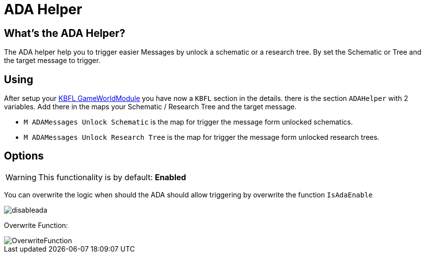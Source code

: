 = ADA Helper

== What's the ADA Helper?

The ADA helper help you to trigger easier Messages by unlock a schematic or a research tree. By set the Schematic or Tree and the target message to trigger.



== Using

After setup your xref:kbfl/GameWorldModule/howto.adoc[KBFL GameWorldModule] you have now a `KBFL` section in the details. there is the section `ADAHelper` with 2 variables. Add there in the maps your Schematic / Research Tree and the target message.

- `M ADAMessages Unlock Schematic` is the map for trigger the message form unlocked schematics.

- `M ADAMessages Unlock Research Tree` is the map for trigger the message form unlocked research trees.

== Options

[WARNING]
====
This functionality is by default: **Enabled**
====

You can overwrite the logic when should the ADA should allow triggering by overwrite the function `IsAdaEnable`

image::https://gitlab.kmods.de/Kyrium/kbfldocs/-/raw/main/docs/Images/GameWorldModule/disableada.png[]

Overwrite Function:

image::https://gitlab.kmods.de/Kyrium/kbfldocs/-/raw/main/docs/Images/GameWorldModule/OverwriteFunction.png[]